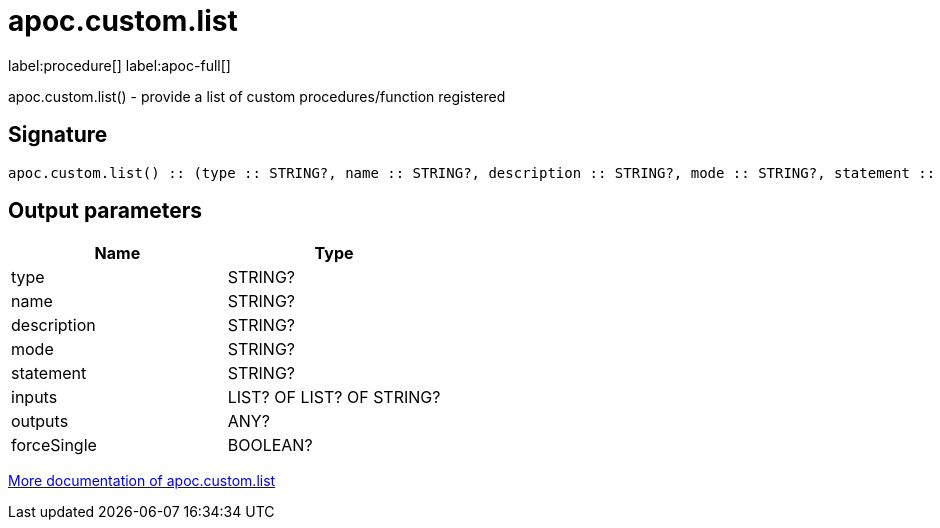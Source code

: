////
This file is generated by DocsTest, so don't change it!
////

= apoc.custom.list
:description: This section contains reference documentation for the apoc.custom.list procedure.

label:procedure[] label:apoc-full[]

[.emphasis]
apoc.custom.list() - provide a list of custom procedures/function registered

== Signature

[source]
----
apoc.custom.list() :: (type :: STRING?, name :: STRING?, description :: STRING?, mode :: STRING?, statement :: STRING?, inputs :: LIST? OF LIST? OF STRING?, outputs :: ANY?, forceSingle :: BOOLEAN?)
----

== Output parameters
[.procedures, opts=header]
|===
| Name | Type 
|type|STRING?
|name|STRING?
|description|STRING?
|mode|STRING?
|statement|STRING?
|inputs|LIST? OF LIST? OF STRING?
|outputs|ANY?
|forceSingle|BOOLEAN?
|===

xref::cypher-execution/cypher-based-procedures-functions.adoc[More documentation of apoc.custom.list,role=more information]

